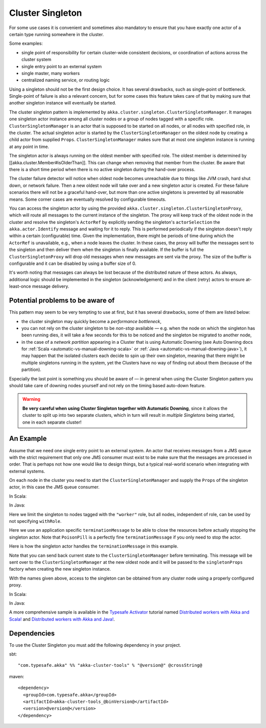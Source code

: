 .. _cluster-singleton:

Cluster Singleton
=================

For some use cases it is convenient and sometimes also mandatory to ensure that
you have exactly one actor of a certain type running somewhere in the cluster.

Some examples:

* single point of responsibility for certain cluster-wide consistent decisions, or
  coordination of actions across the cluster system
* single entry point to an external system
* single master, many workers
* centralized naming service, or routing logic

Using a singleton should not be the first design choice. It has several drawbacks,
such as single-point of bottleneck. Single-point of failure is also a relevant concern,
but for some cases this feature takes care of that by making sure that another singleton
instance will eventually be started.

The cluster singleton pattern is implemented by ``akka.cluster.singleton.ClusterSingletonManager``.
It manages one singleton actor instance among all cluster nodes or a group of nodes tagged with
a specific role. ``ClusterSingletonManager`` is an actor that is supposed to be started on
all nodes, or all nodes with specified role, in the cluster. The actual singleton actor is
started by the ``ClusterSingletonManager`` on the oldest node by creating a child actor from
supplied ``Props``. ``ClusterSingletonManager`` makes sure that at most one singleton instance
is running at any point in time.

The singleton actor is always running on the oldest member with specified role.
The oldest member is determined by [[akka.cluster.Member#isOlderThan]].
This can change when removing that member from the cluster. Be aware that there is a short time
period when there is no active singleton during the hand-over process.

The cluster failure detector will notice when oldest node becomes unreachable due to
things like JVM crash, hard shut down, or network failure. Then a new oldest node will
take over and a new singleton actor is created. For these failure scenarios there will
not be a graceful hand-over, but more than one active singletons is prevented by all
reasonable means. Some corner cases are eventually resolved by configurable timeouts.

You can access the singleton actor by using the provided ``akka.cluster.singleton.ClusterSingletonProxy``,
which will route all messages to the current instance of the singleton. The proxy will keep track of
the oldest node in the cluster and resolve the singleton's ``ActorRef`` by explicitly sending the
singleton's ``actorSelection`` the ``akka.actor.Identify`` message and waiting for it to reply.
This is performed periodically if the singleton doesn't reply within a certain (configurable) time.
Given the implementation, there might be periods of time during which the ``ActorRef`` is unavailable,
e.g., when a node leaves the cluster. In these cases, the proxy will buffer the messages sent to the 
singleton and then deliver them when the singleton is finally available. If the buffer is full
the ``ClusterSingletonProxy`` will drop old messages when new messages are sent via the proxy.
The size of the buffer is configurable and it can be disabled by using a buffer size of 0.

It's worth noting that messages can always be lost because of the distributed nature of these actors.
As always, additional logic should be implemented in the singleton (acknowledgement) and in the
client (retry) actors to ensure at-least-once message delivery.

Potential problems to be aware of
---------------------------------

This pattern may seem to be very tempting to use at first, but it has several drawbacks, some of them are listed below:

* the cluster singleton may quickly become a *performance bottleneck*,
* you can not rely on the cluster singleton to be *non-stop* available — e.g. when the node on which the singleton has
  been running dies, it will take a few seconds for this to be noticed and the singleton be migrated to another node,
* in the case of a *network partition* appearing in a Cluster that is using Automatic Downing  (see Auto Downing docs for :ref:`Scala <automatic-vs-manual-downing-scala>` or :ref:`Java <automatic-vs-manual-downing-java>`),
  it may happen that the isolated clusters each decide to spin up their own singleton, meaning that there might be multiple
  singletons running in the system, yet the Clusters have no way of finding out about them (because of the partition).

Especially the last point is something you should be aware of — in general when using the Cluster Singleton pattern
you should take care of downing nodes yourself and not rely on the timing based auto-down feature.

.. warning::
   **Be very careful when using Cluster Singleton together with Automatic Downing**,
   since it allows the cluster to split up into two separate clusters, which in turn will result
   in *multiple Singletons* being started, one in each separate cluster!

An Example
----------

Assume that we need one single entry point to an external system. An actor that
receives messages from a JMS queue with the strict requirement that only one
JMS consumer must exist to be make sure that the messages are processed in order.
That is perhaps not how one would like to design things, but a typical real-world
scenario when integrating with external systems.

On each node in the cluster you need to start the ``ClusterSingletonManager`` and
supply the ``Props`` of the singleton actor, in this case the JMS queue consumer.

In Scala:

.. includecode:: ../../../akka-cluster-tools/src/multi-jvm/scala/akka/cluster/singleton/ClusterSingletonManagerSpec.scala#create-singleton-manager

In Java:

.. includecode:: ../../../akka-cluster-tools/src/test/java/akka/cluster/singleton/ClusterSingletonManagerTest.java#create-singleton-manager

Here we limit the singleton to nodes tagged with the ``"worker"`` role, but all nodes, independent of
role, can be used by not specifying ``withRole``.

Here we use an application specific ``terminationMessage`` to be able to close the
resources before actually stopping the singleton actor. Note that ``PoisonPill`` is a
perfectly fine ``terminationMessage`` if you only need to stop the actor.

Here is how the singleton actor handles the ``terminationMessage`` in this example.

.. includecode:: ../../../akka-cluster-tools/src/multi-jvm/scala/akka/cluster/singleton/ClusterSingletonManagerSpec.scala#consumer-end

Note that you can send back current state to the ``ClusterSingletonManager`` before terminating.
This message will be sent over to the ``ClusterSingletonManager`` at the new oldest node and it
will be passed to the ``singletonProps`` factory when creating the new singleton instance.

With the names given above, access to the singleton can be obtained from any cluster node using a properly
configured proxy.

In Scala:

.. includecode:: ../../../akka-cluster-tools/src/multi-jvm/scala/akka/cluster/singleton/ClusterSingletonManagerSpec.scala#create-singleton-proxy

In Java:

.. includecode:: ../../../akka-cluster-tools/src/test/java/akka/cluster/singleton/ClusterSingletonManagerTest.java#create-singleton-proxy

A more comprehensive sample is available in the `Typesafe Activator <http://www.typesafe.com/platform/getstarted>`_
tutorial named `Distributed workers with Akka and Scala! <http://www.typesafe.com/activator/template/akka-distributed-workers>`_
and `Distributed workers with Akka and Java! <http://www.typesafe.com/activator/template/akka-distributed-workers-java>`_.

Dependencies
------------

To use the Cluster Singleton you must add the following dependency in your project.

sbt::

    "com.typesafe.akka" %% "akka-cluster-tools" % "@version@" @crossString@

maven::

  <dependency>
    <groupId>com.typesafe.akka</groupId>
    <artifactId>akka-cluster-tools_@binVersion@</artifactId>
    <version>@version@</version>
  </dependency>
